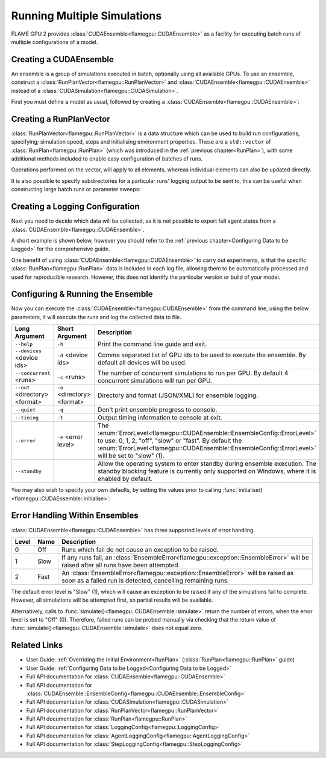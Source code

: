 .. _ensembles:

Running Multiple Simulations
^^^^^^^^^^^^^^^^^^^^^^^^^^^^

FLAME GPU 2 provides :class:`CUDAEnsemble<flamegpu::CUDAEnsemble>` as a facility for executing batch runs of multiple configurations of a model.


Creating a CUDAEnsemble
-----------------------

An ensemble is a group of simulations executed in batch, optionally using all available GPUs. To use an ensemble, construct a :class:`RunPlanVector<flamegpu::RunPlanVector>` and :class:`CUDAEnsemble<flamegpu::CUDAEnsemble>` instead of a :class:`CUDASimulation<flamegpu::CUDASimulation>`.

First you must define a model as usual, followed by creating a :class:`CUDAEnsemble<flamegpu::CUDAEnsemble>`:

.. tabs::

  .. code-tab:: cuda CUDA C++
  
    flamegpu::ModelDescription model("example model");
    
    // Fully define the model
    ...
    
    // Create a CUDAEnsemble
    flamegpu::CUDAEnsemble ensemble(model);
    // Handle any runtime args
    ensemble.initialise(argc, argv);

  .. code-tab:: python
  
    model = pyflamegpu.ModelDescription("example model")
    
    # Fully define the model
    ...
    
    # Create a CUDAEnsemble
    ensemble = pyflamegpu.CUDAEnsemble(model)
    # Handle any runtime args
    ensemble.initialise(sys.argv)


Creating a RunPlanVector
------------------------

:class:`RunPlanVector<flamegpu::RunPlanVector>` is a data structure which can be used to build run configurations, specifying; simulation speed, steps and initialising environment properties. These are a ``std::vector`` of :class:`RunPlan<flamegpu::RunPlan>` (which was introduced in the :ref:`previous chapter<RunPlan>`), with some additional methods included to enable easy configuration of batches of runs.

Operations performed on the vector, will apply to all elements, whereas individual elements can also be updated directly.

It is also possible to specify subdirectories for a particular runs' logging output to be sent to, this can be useful when constructing large batch runs or parameter sweeps:


.. tabs::

  .. code-tab:: cpp C++
  
    // Create a template run plan
    flamegpu::RunPlanVector runs_control(model, 128);
    // Ensure that repeated runs use the same Random values within the RunPlans
    runs_control.setRandomPropertySeed(34523);
    {  // Initialise values across the whole vector
        // All runs require 3600 steps
        runs_control.setSteps(3600);
        // Random seeds for each run should take the values (12, 13, 14, 15, etc)
        runs_control.setRandomSimulationSeed(12, 1);
        // Initialise environment property 'lerp_float' with values uniformly distributed between 1 and 128
        runs_control.setPropertyUniformDistribution<float>("lerp_float", 1.0f, 128.0f);
        
        // Initialise environment property 'random_int' with values uniformly distributed in the range [0, 10]
        runs_control.setPropertyUniformRandom<int>("random_int", 0, 10);
        // Initialise environment property 'random_float' with values from the normal dist (mean: 1, stddev: 2)
        runs_control.setPropertyNormalRandom<float>("random_float", 1.0f, 2.0f);
        // Initialise environment property 'random_double' with values from the log normal dist (mean: 2, stddev: 1)
        runs_control.setPropertyLogNormalRandom<double>("random_double", 2.0, 1.0);
        
        // Initialise environment property array 'int_array_3' with [1, 3, 5]
        runs_control.setProperty<int, 3>("int_array_3", {1, 3, 5});
        
        // Iterate vector to manually assign properties
        for (RunPlan &plan:runs_control) {
            // e.g. manually set all 'manual_float' to 32
            plan.setProperty<float>("manual_float", 32.0f);
        }        
    }
    // Create an empty RunPlanVector, that we will construct by mutating and copying runs_control several times  
    flamegpu::RunPlanVector runs(model, 0);
    for (const float &mutation : {0.2f, 0.5f, 0.8f, 1.5f, 1.9f, 2.5f}) {
        // Dynamically generate a name for mutation sub directory
        char subdir[24];
        sprintf(subdir, "mutation_%g", mutation);
        runs_control.setOutputSubdirectory(subdir);
        // Fill in specialised parameters
        runs_control.setProperty<float>("mutation", mutation);                    
        // Append to the main run plan vector
        runs += runs_control;
    }

  .. code-tab:: py Python
  
    # Create a template run plan
    runs_control = pyflamegpu.RunPlanVector(model, 128)
    # Ensure that repeated runs use the same Random values within the RunPlans
    runs_control.setRandomPropertySeed(34523)
    # Initialise values across the whole vector
    # All runs require 3600 steps
    runs_control.setSteps(3600)
    # Random seeds for each run should take the values (12, 13, 14, 15, etc)
    runs_control.setRandomSimulationSeed(12, 1)
    # Initialise environment property 'lerp_float' with values uniformly distributed between 1 and 128
    runs_control.setPropertyUniformDistributionFloat("lerp_float", 1.0, 128.0)
    
    # Initialise environment property 'random_int' with values uniformly distributed in the range [0, 10]
    runs_control.setPropertyUniformRandomInt("random_int", 0, 10)
    # Initialise environment property 'random_float' with values from the normal dist (mean: 1, stddev: 2)
    runs_control.setPropertyNormalRandomFloat("random_float", 1.0, 2.0)
    # Initialise environment property 'random_double' with values from the log normal dist (mean: 2, stddev: 1)
    runs_control.setPropertyLogNormalRandomDouble("random_double", 2.0, 1.0)
    
    # Initialise environment property array 'int_array_3' with [1, 3, 5]
    runs_control.setPropertyArrayInt("int_array_3", (1, 3, 5))
    
    # Iterate vector to manually assign properties
    for plan in runs_control:
        # e.g. manually set all 'manual_float' to 32
        plan.setPropertyFloat("manual_float", 32.0)
  
    # Create an empty RunPlanVector, that we will construct by mutating and copying runs_control several times
    runs = pyflamegpu.RunPlanVector(model, 0)
    for mutation in [0.2, 0.5, 0.8, 1.5, 1.9, 2.5]:
        # Dynamically generate a name for mutation sub directory
        runs_control.setOutputSubdirectory("mutation_%g"%(mutation))
        # Fill in specialised parameters
        runs_control.setPropertyFloat("mutation", mutation)
        # Append to the main run plan vector
        runs += runs_control
    
Creating a Logging Configuration
--------------------------------
Next you need to decide which data will be collected, as it is not possible to export full agent states from a :class:`CUDAEnsemble<flamegpu::CUDAEnsemble>`.

A short example is shown below, however you should refer to the :ref:`previous chapter<Configuring Data to be Logged>` for the comprehensive guide.

One benefit of using :class:`CUDAEnsemble<flamegpu::CUDAEnsemble>` to carry out experiments, is that the specific :class:`RunPlan<flamegpu::RunPlan>` data is included in each log file, allowing them to be automatically processed and used for reproducible research. However, this does not identify the particular version or build of your model. 

.. tabs::

  .. code-tab:: cpp C++
  
    // Specify the desired LoggingConfig or StepLoggingConfig
    flamegpu::StepLoggingConfig step_log_cfg(model);
    {
        // Log every step (not available to LoggingConfig, for exit logs)
        step_log_cfg.setFrequency(1);
        step_log_cfg.logEnvironment("random_float");
        step_log_cfg.agent("boid").logCount();
        step_log_cfg.agent("boid").logMean<float>("speed");
    }
    flamegpu::LoggingConfig exit_log_cfg(model);
    exit_log_cfg.logEnvironment("lerp_float");
    
    // Pass the logging configs to the CUDAEnsemble
    cuda_ensemble.setStepLog(step_log_cfg);
    cuda_ensemble.setExitLog(exit_log_cfg);

  .. code-tab:: py Python
  
    # Specify the desired LoggingConfig or StepLoggingConfig
    step_log_cfg = pyflamegpu.StepLoggingConfig(model);

    #Log every step (not available to LoggingConfig, for exit logs)
    step_log_cfg.setFrequency(1);
    step_log_cfg.logEnvironment("random_float");
    step_log_cfg.agent("boid").logCount();
    step_log_cfg.agent("boid").logMeanFloat("speed");

    exit_log_cfg = pyflamegpu.LoggingConfig (model)
    exit_log_cfg.logEnvironment("lerp_float")
    
    # Pass the logging configs to the CUDAEnsemble
    cuda_ensemble.setStepLog(step_log_cfg)
    cuda_ensemble.setExitLog(exit_log_cfg)
    
Configuring & Running the Ensemble
----------------------------------

Now you can execute the :class:`CUDAEnsemble<flamegpu::CUDAEnsemble>` from the command line, using the below parameters, it will execute the runs and log the collected data to file.

============================== =========================== ========================================================
Long Argument                  Short Argument              Description
============================== =========================== ========================================================
``--help``                     ``-h``                      Print the command line guide and exit.
``--devices`` <device ids>     ``-d`` <device ids>         Comma separated list of GPU ids to be used to execute the ensemble.
                                                           By default all devices will be used.
``--concurrent`` <runs>        ``-c`` <runs>               The number of concurrent simulations to run per GPU.
                                                           By default 4 concurrent simulations will run per GPU.
``--out`` <directory> <format> ``-o`` <directory> <format> Directory and format (JSON/XML) for ensemble logging.
``--quiet``                    ``-q``                      Don't print ensemble progress to console.
``--timing``                   ``-t``                      Output timing information to console at exit.
``--error``                    ``-e`` <error level>        The :enum:`ErrorLevel<flamegpu::CUDAEnsemble::EnsembleConfig::ErrorLevel>` to use: 0, 1, 2, "off", "slow" or "fast".
                                                           By default the :enum:`ErrorLevel<flamegpu::CUDAEnsemble::EnsembleConfig::ErrorLevel>` will be set to "slow" (1).
``--standby``                                              Allow the operating system to enter standby during ensemble execution.
                                                           The standby blocking feature is currently only supported on Windows, where it is enabled by default.
============================== =========================== ========================================================

You may also wish to specify your own defaults, by setting the values prior to calling :func:`initialise()<flamegpu::CUDAEnsemble::initialise>`:

.. tabs::

  .. code-tab:: cpp C++
  
    // Fully declare a ModelDescription, RunPlanVector and LoggingConfig/StepLoggingConfig
    ...
    
    // Create a CUDAEnsemble to run the RunPlanVector
    flamegpu::CUDAEnsemble ensemble(model);
    
    // Override config defaults
    ensemble.Config().out_directory = "results";
    ensemble.Config().out_format = "json";
    ensemble.Config().concurrent_runs = 1;
    ensemble.Config().timing = true;
    ensemble.Config().error_level = CUDAEnsemble::EnsembleConfig::Fast;
    ensemble.Config().devices = {0};
    
    // Handle any runtime args 
    // If this is instead performed before overriding defaults, overridden args will be ignored from command line
    ensemble.initialise(argc, argv);
    
    // Pass the logging configs to the CUDAEnsemble
    cuda_ensemble.setStepLog(step_log_cfg);
    cuda_ensemble.setExitLog(exit_log_cfg);
    
    // Execute the ensemble using the specified RunPlans
    const unsigned int errs = ensemble.simulate(runs);

  .. code-tab:: py Python
    
    # Fully declare a ModelDescription, RunPlanVector and LoggingConfig/StepLoggingConfig
    ...
    
    # Create a CUDAEnsemble to execute the RunPlanVector
    ensemble = pyflamegpu.CUDAEnsemble(model);
    
    # Override config defaults
    ensemble.Config().out_directory = "results"
    ensemble.Config().out_format = "json"
    ensemble.Config().concurrent_runs = 1
    ensemble.Config().timing = True
    ensemble.Config().error_level = pyflamegpu.CUDAEnsembleConfig.Fast
    ensemble.Config().devices = pyflamegpu.IntSet([0])
    
    # Handle any runtime args 
    # If this is instead performed before overriding defaults, overridden args will be ignored from command line
    ensemble.initialise(sys.argv)
    
    # Pass the logging configs to the CUDAEnsemble
    cuda_ensemble.setStepLog(step_log_cfg)
    cuda_ensemble.setExitLog(exit_log_cfg)
    
    # Execute the ensemble using the specified RunPlans
    errs = ensemble.simulate(runs)
    
Error Handling Within Ensembles
-------------------------------

:class:`CUDAEnsemble<flamegpu::CUDAEnsemble>` has three supported levels of error handling.

====== ===== ==========================================================================================================
Level  Name  Description
====== ===== ==========================================================================================================
0      Off   Runs which fail do not cause an exception to be raised.
1      Slow  If any runs fail, an :class:`EnsembleError<flamegpu::exception::EnsembleError>` will be raised after all runs have been attempted.
2      Fast  An :class:`EnsembleError<flamegpu::exception::EnsembleError>` will be raised as soon as a failed run is detected, cancelling remaining runs.
====== ===== ==========================================================================================================

The default error level is "Slow" (1), which will cause an exception to be raised if any of the simulations fail to complete. However, all simulations will be attempted first, so partial results will be available.

Alternatively, calls to :func:`simulate()<flamegpu::CUDAEnsemble::simulate>` return the number of errors, when the error level is set to "Off" (0). Therefore, failed runs can be probed manually via checking that the return value of :func:`simulate()<flamegpu::CUDAEnsemble::simulate>` does not equal zero.

  
Related Links
-------------
* User Guide: :ref:`Overriding the Initial Environment<RunPlan>` (:class:`RunPlan<flamegpu::RunPlan>` guide)
* User Guide: :ref:`Configuring Data to be Logged<Configuring Data to be Logged>`
* Full API documentation for :class:`CUDAEnsemble<flamegpu::CUDAEnsemble>`
* Full API documentation for :class:`CUDAEnsemble::EnsembleConfig<flamegpu::CUDAEnsemble::EnsembleConfig>`
* Full API documentation for :class:`CUDASimulation<flamegpu::CUDASimulation>`
* Full API documentation for :class:`RunPlanVector<flamegpu::RunPlanVector>`
* Full API documentation for :class:`RunPlan<flamegpu::RunPlan>`
* Full API documentation for :class:`LoggingConfig<flamegpu::LoggingConfig>`
* Full API documentation for :class:`AgentLoggingConfig<flamegpu::AgentLoggingConfig>`
* Full API documentation for :class:`StepLoggingConfig<flamegpu::StepLoggingConfig>`
